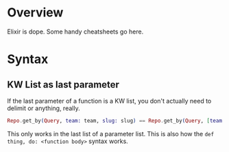 * Overview
Elixir is dope. Some handy cheatsheets go here.

* Syntax
** KW List as last parameter
If the last parameter of a function is a KW list, you don't actually need to
delimit or anything, really.

#+BEGIN_SRC elixir
Repo.get_by(Query, team: team, slug: slug) == Repo.get_by(Query, [team: team, slug: slug])
#+END_SRC

This only works in the last list of a parameter list. This is also how the =def
thing, do: <function body>= syntax works.
